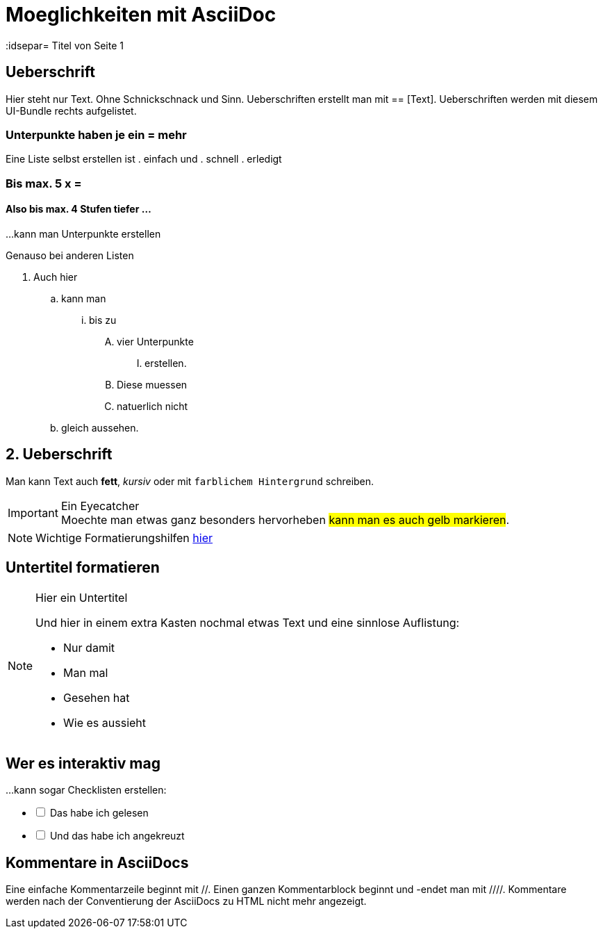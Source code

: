 = Moeglichkeiten mit AsciiDoc
// Settings
:idprefix:
:idsepar= Titel von Seite 1
:idseperator: -

== Ueberschrift
Hier steht nur Text. Ohne Schnickschnack und Sinn.
Ueberschriften erstellt man mit == [Text].
Ueberschriften werden mit diesem UI-Bundle rechts aufgelistet.

=== Unterpunkte haben je ein = mehr

Eine Liste selbst erstellen ist
. einfach und
. schnell
. erledigt

=== Bis max. 5 x =

==== Also bis max. 4 Stufen tiefer ...

...kann man Unterpunkte erstellen

Genauso bei anderen Listen

. Auch hier
.. kann man
... bis zu 
.... vier Unterpunkte
..... erstellen.
.... Diese muessen
.... natuerlich nicht
.. gleich aussehen.

== 2. Ueberschrift

Man kann Text auch *fett*, _kursiv_ oder mit `farblichem Hintergrund` schreiben.

[IMPORTANT]
.Ein Eyecatcher
Moechte man etwas ganz besonders hervorheben #kann man es auch gelb markieren#.

NOTE: Wichtige Formatierungshilfen https://docs.antora.org/antora/2.3/asciidoc/text-and-punctuation/[hier]

== Untertitel formatieren

[NOTE]
.Hier ein Untertitel

====
Und hier in einem extra Kasten nochmal etwas Text und eine sinnlose Auflistung:

* Nur damit
* Man mal
* Gesehen hat
* Wie es aussieht
====

== Wer es interaktiv mag

...kann sogar Checklisten erstellen:

[%interactive]
* [ ] Das habe ich gelesen
* [ ] Und das habe ich angekreuzt

== Kommentare in AsciiDocs

Eine einfache Kommentarzeile beginnt mit //.
Einen ganzen Kommentarblock beginnt und -endet man mit ////.
Kommentare werden nach der Conventierung der AsciiDocs zu HTML nicht mehr angezeigt.
